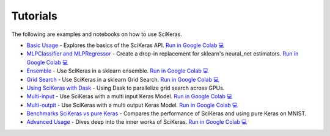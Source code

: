 =========
Tutorials
=========
.. _tutorials:

The following are examples and notebooks on how to use SciKeras.

* `Basic Usage <https://nbviewer.jupyter.org/github/adriangb/scikeras/blob/master/notebooks/Basic_Usage.ipynb>`_ - Explores the basics of the SciKeras API. `Run in Google Colab 💻 <https://colab.research.google.com/github/adriangb/scikeras/blob/master/notebooks/Basic_Usage.ipynb>`_

* `MLPClassifier and MLPRegressor <https://github.com/adriangb/scikeras/blob/master/notebooks/MLPClassifier.ipynb>`_ - Create a drop-in replacement for sklearn's neural_net estimators. `Run in Google Colab 💻 <https://colab.research.google.com/github/adriangb/scikeras/blob/master/notebooks/MLPClassifier_MLPRegressor.ipynb>`_

* `Ensemble <https://github.com/adriangb/scikeras/blob/master/notebooks/Ensemble.ipynb>`_ - Use SciKeras in a sklearn ensemble. `Run in Google Colab 💻 <https://colab.research.google.com/github/adriangb/scikeras/blob/master/notebooks/Ensemble.ipynb>`_

* `Grid Search <https://github.com/adriangb/scikeras/blob/master/notebooks/GridSearch.ipynb>`_ - Use SciKeras in a sklearn Grid Search. `Run in Google Colab 💻 <https://colab.research.google.com/github/adriangb/scikeras/blob/master/notebooks/GridSearch.ipynb>`_

* `Using SciKeras with Dask <https://github.com/adriangb/scikeras/tree/master/examples/rnn_classifer>`_ - Using Dask to parallelize grid search across GPUs.

* `Multi-input <https://github.com/adriangb/scikeras/blob/master/notebooks/MultiInput.ipynb>`_ - Use SciKeras with a multi input Keras Model. `Run in Google Colab 💻 <https://colab.research.google.com/github/adriangb/scikeras/blob/master/notebooks/MultiInput.ipynb>`_

* `Multi-outpit <https://github.com/adriangb/scikeras/blob/master/notebooks/MultiOutput.ipynb>`_ - Use SciKeras with a multi output Keras Model. `Run in Google Colab 💻 <https://colab.research.google.com/github/adriangb/scikeras/blob/master/notebooks/MultiOutput.ipynb>`_

* `Benchmarks SciKeras vs pure Keras <https://github.com/adriangb/scikeras/blob/master/examples/benchmarks/mnist.py>`_ - Compares the performance of SciKeras and using pure Keras on MNIST.

* `Advanced Usage <https://nbviewer.jupyter.org/github/adriangb/scikeras/blob/master/notebooks/Advanced_Usage.ipynb>`_ - Dives deep into the inner works of SciKeras. `Run in Google Colab 💻 <https://colab.research.google.com/github/adriangb/scikeras/blob/master/notebooks/Advanced_Usage.ipynb>`_
